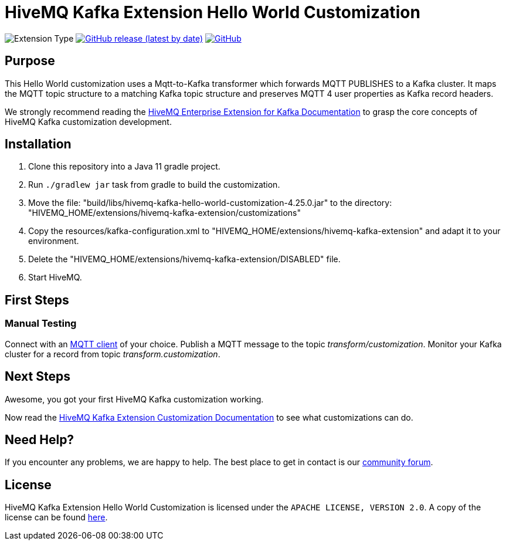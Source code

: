 :hivemq-link: https://www.hivemq.com
:hivemq-kafka-docs: {hivemq-link}/docs/kafka/latest/enterprise-extension-for-kafka/kafka.html
:hivemq-kafka-customization-docs: {hivemq-link}/docs/kafka/latest/enterprise-extension-for-kafka/kafka-customization.html
:hivemq-blog-tools: {hivemq-link}/mqtt-toolbox/
:hivemq-support: https://community.hivemq.com/c/hivemq-extension-sdk/kafka-customization/14

= HiveMQ Kafka Extension Hello World Customization

image:https://img.shields.io/badge/Customization_Type-Demonstration-orange?style=for-the-badge[Extension Type]
image:https://img.shields.io/github/v/release/hivemq/hivemq-kafka-hello-world-customization?style=for-the-badge[GitHub release (latest by date),link=https://github.com/hivemq/hivemq-kafka-hello-world-customization/releases/latest]
image:https://img.shields.io/github/license/hivemq/hivemq-kafka-hello-world-customization?style=for-the-badge&color=brightgreen[GitHub,link=LICENSE]

== Purpose

This Hello World customization uses a Mqtt-to-Kafka transformer which forwards MQTT PUBLISHES to a Kafka cluster.
It maps the MQTT topic structure to a matching Kafka topic structure and preserves MQTT 4 user properties as Kafka record headers.

We strongly recommend reading the {hivemq-kafka-docs}[HiveMQ Enterprise Extension for Kafka Documentation]
to grasp the core concepts of HiveMQ Kafka customization development.

== Installation

. Clone this repository into a Java 11 gradle project.
. Run `./gradlew jar` task from gradle to build the customization.
. Move the file: "build/libs/hivemq-kafka-hello-world-customization-4.25.0.jar" to the directory: "HIVEMQ_HOME/extensions/hivemq-kafka-extension/customizations"
. Copy the resources/kafka-configuration.xml to "HIVEMQ_HOME/extensions/hivemq-kafka-extension" and adapt it to your environment.
. Delete the "HIVEMQ_HOME/extensions/hivemq-kafka-extension/DISABLED" file.
. Start HiveMQ.

== First Steps

=== Manual Testing

Connect with an {hivemq-blog-tools}[MQTT client] of your choice.
Publish a MQTT message to the topic _transform/customization_.
Monitor your Kafka cluster for a record from topic _transform.customization_.

== Next Steps

Awesome, you got your first HiveMQ Kafka customization working.

Now read the {hivemq-kafka-customization-docs}[HiveMQ Kafka Extension Customization Documentation] to see what customizations can do.

== Need Help?

If you encounter any problems, we are happy to help.
The best place to get in contact is our {hivemq-support}[community forum].

== License

HiveMQ Kafka Extension Hello World Customization is licensed under the `APACHE LICENSE, VERSION 2.0`.
A copy of the license can be found link:LICENSE[here].
